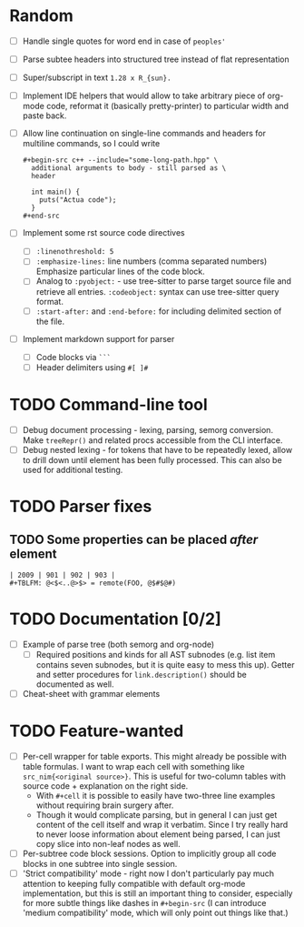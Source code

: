 * Random

- [ ] Handle single quotes for word end in case of ~peoples'~
- [ ] Parse subtee headers into structured tree instead of flat representation
- [ ] Super/subscript in text ~1.28 x R_{sun}.~
- [ ] Implement IDE helpers that would allow to take arbitrary piece of
  org-mode code, reformat it (basically pretty-printer) to particular width
  and paste back.
- [ ] Allow line continuation on single-line commands and headers for
  multiline commands, so I could write

  #+begin_example
    ,#+begin-src c++ --include="some-long-path.hpp" \
      additional arguments to body - still parsed as \
      header

      int main() {
        puts("Actua code");
      }
    ,#+end-src
  #+end_example

- [ ] Implement some rst source code directives

  - [ ] ~:linenothreshold: 5~
  - [ ] ~:emphasize-lines:~ line numbers (comma separated numbers)
    Emphasize particular lines of the code block.
  - [ ] Analog to ~:pyobject:~ - use tree-sitter to parse target source
    file and retrieve all entries. ~:codeobject:~ syntax can use
    tree-sitter query format.
  - [ ] ~:start-after:~ and ~:end-before:~ for including delimited section
    of the file.

- [ ] Implement markdown support for parser

  - [ ] Code blocks via ~```~
  - [ ] Header delimiters using ~#[ ]#~

* TODO Command-line tool
  :PROPERTIES:
  :CREATED:  <2021-09-02 Thu 21:48>
  :END:

- [ ] Debug document processing - lexing, parsing, semorg conversion. Make
  ~treeRepr()~ and related procs accessible from the CLI interface.
- [ ] Debug nested lexing - for tokens that have to be repeatedly lexed,
  allow to drill down until element has been fully processed. This can also
  be used for additional testing.

* TODO Parser fixes
  :PROPERTIES:
  :CREATED:  <2021-01-09 Sat 23:47>
  :END:

** TODO Some properties can be placed /after/ element
   :PROPERTIES:
   :CREATED:  <2021-01-09 Sat 23:48>
   :END:


#+begin_example
  | 2009 | 901 | 902 | 903 |
  #+TBLFM: @<$<..@>$> = remote(FOO, @$#$@#)
#+end_example

* TODO Documentation [0/2]
  :PROPERTIES:
  :CREATED:  <2021-01-10 Sun 00:00>
  :END:

- [ ] Example of parse tree (both semorg and org-node)
  - [ ] Required positions and kinds for all AST subnodes (e.g. list item
    contains seven subnodes, but it is quite easy to mess this up). Getter
    and setter procedures for ~link.description()~ should be documented as
    well.
- [ ] Cheat-sheet with grammar elements

* TODO Feature-wanted
  :PROPERTIES:
  :CREATED:  <2021-01-10 Sun 00:01>
  :END:

- [ ] Per-cell wrapper for table exports. This might already be possible
  with table formulas. I want to wrap each cell with something like
  ~src_nim{<original source>}~. This is useful for two-column tables with
  source code + explanation on the right side.
  - With ~#+cell~ it is possible to easily have two-three line examples
    without requiring brain surgery after.
  - Though it would complicate parsing, but in general I can just get
    content of the cell itself and wrap it verbatim. Since I try really
    hard to never loose information about element being parsed, I can just
    copy slice into non-leaf nodes as well.
- [ ] Per-subtree code block sessions. Option to implicitly group all code
  blocks in one subtree into single session.
- [ ] 'Strict compatibility' mode - right now I don't particularly pay much
  attention to keeping fully compatible with default org-mode
  implementation, but this is still an important thing to consider,
  especially for more subtle things like dashes in ~#+begin-src~ (I can
  introduce 'medium compatibility' mode, which will only point out things
  like that.)
